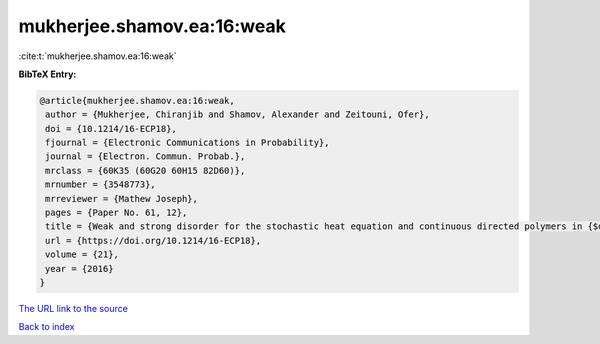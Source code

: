 mukherjee.shamov.ea:16:weak
===========================

:cite:t:`mukherjee.shamov.ea:16:weak`

**BibTeX Entry:**

.. code-block:: bibtex

   @article{mukherjee.shamov.ea:16:weak,
    author = {Mukherjee, Chiranjib and Shamov, Alexander and Zeitouni, Ofer},
    doi = {10.1214/16-ECP18},
    fjournal = {Electronic Communications in Probability},
    journal = {Electron. Commun. Probab.},
    mrclass = {60K35 (60G20 60H15 82D60)},
    mrnumber = {3548773},
    mrreviewer = {Mathew Joseph},
    pages = {Paper No. 61, 12},
    title = {Weak and strong disorder for the stochastic heat equation and continuous directed polymers in {$d\geq 3$}},
    url = {https://doi.org/10.1214/16-ECP18},
    volume = {21},
    year = {2016}
   }
`The URL link to the source <ttps://doi.org/10.1214/16-ECP18}>`_


`Back to index <../By-Cite-Keys.html>`_
